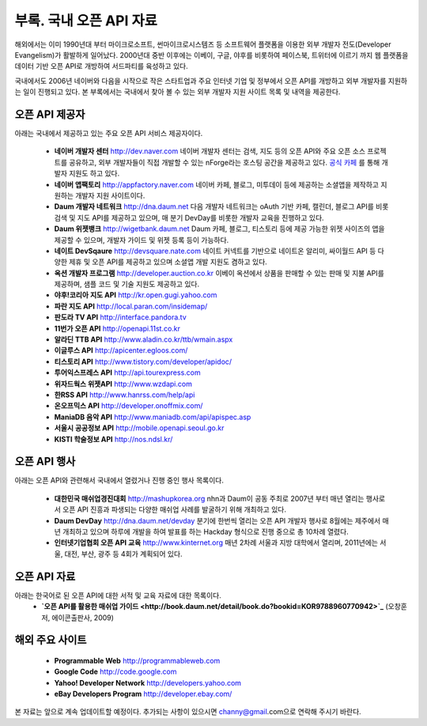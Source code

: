 부록. 국내 오픈 API 자료
------------------------

해외에서는 이미 1990년대 부터  마이크로소프트, 썬마이크로시스템즈 등 소프트웨어 플랫폼을 
이용한 외부 개발자 전도(Developer Evangelism)가 활발하게 일어났다. 2000년대 중반 이후에는
이베이, 구글, 야후를 비롯하여 페이스북, 트위터에 이르기 까지 웹 플랫폼을 데이터 기반 
오픈 API로 개방하여 서드파티를 육성하고 있다. 

국내에서도 2006년 네이버와 다음을 시작으로 작은 스타트업과 주요 인터넷 기업 및 정부에서 
오픈 API를 개방하고 외부 개발자를 지원하는 일이 진행되고 있다. 본 부록에서는 국내에서
찾아 볼 수 있는 외부 개발자 지원 사이트 목록 및 내역을 제공한다.


오픈 API 제공자
^^^^^^^^^^^^^^^
아래는 국내에서 제공하고 있는 주요 오픈 API 서비스 제공자이다.

 * **네이버 개발자 센터** `http://dev.naver.com <http://dev.naver.com>`_
   네이버 개발자 센터는 검색, 지도 등의 오픈 API와 주요 오픈 소스 프로젝트를
   공유하고, 외부 개발자들이 직접 개발할 수 있는 nForge라는 호스팅 공간을 제공하고
   있다. `공식 카페 <http://cafe.naver.com/ndevcenter>`_ 를 통해 개발자 지원도 하고 있다.
 * **네이버 앱팩토리** `http://appfactory.naver.com <http://appfactory.naver.com>`_
   네이버 카페, 블로그, 미투데이 등에 제공하는 소셜앱을 제작하고 지원하는 개발자
   지원 사이트이다.
 * **Daum 개발자 네트워크** `http://dna.daum.net <http://dna.daum.net>`_
   다음 개발자 네트워크는 oAuth 기반 카페, 캘린더, 블로그 API를 비롯 검색 및 지도 API를
   제공하고 있으며, 매 분기 DevDay를 비롯한 개발자 교육을 진행하고 있다.
 * **Daum 위젯뱅크** `http://wigetbank.daum.net <http://widgetbank.daum.net>`_
   Daum 카페, 블로그, 티스토리 등에 제공 가능한 위젯 사이즈의 앱을 제공할 수 있으며,
   개발자 가이드 및 위젯 등록 등이 가능하다.
 * **네이트 DevSqaure** `http://devsquare.nate.com <http://devsquare.nate.com>`_
   네이트 커넥트를 기반으로 네이트온 알리미, 싸이월드 API 등 다양한 제휴 및 오픈 API를 
   제공하고 있으며 소셜앱 개발 지원도 겸하고 있다. 
 * **옥션 개발자 프로그램** `http://developer.auction.co.kr <http://developer.auction.co.kr>`_
   이베이 옥션에서 상품을 판매할 수 있는 판매 및 지불 API를 제공하며, 샘플 코드 및 
   기술 지원도 제공하고 있다.
 * **야후!코리아 지도 API** `http://kr.open.gugi.yahoo.com <http://kr.open.gugi.yahoo.com>`_
 * **파란 지도 API** `http://local.paran.com/insidemap/ <http://local.paran.com/insidemap/b2b_01.html>`_
 * **판도라 TV API** `http://interface.pandora.tv <http://interface.pandora.tv>`_
 * **11번가 오픈 API** `http://openapi.11st.co.kr <http://openapi.11st.co.kr>`_
 * **알라딘 TTB API** `http://www.aladin.co.kr/ttb/wmain.aspx <http://www.aladin.co.kr/ttb/wmain.aspx>`_
 * **이글루스 API** `http://apicenter.egloos.com/ <http://apicenter.egloos.com/>`_
 * **티스토리 API** `http://www.tistory.com/developer/apidoc/ <http://www.tistory.com/developer/apidoc/>`_
 * **투어익스프레스 API** `http://api.tourexpress.com <http://api.tourexpress.com>`_
 * **위자드웍스 위젯API** `http://www.wzdapi.com <http://www.wzdapi.com>`_
 * **한RSS API** `http://www.hanrss.com/help/api <http://www.hanrss.com/help/api/>`_
 * **온오프믹스 API** `http://developer.onoffmix.com/ <http://developer.onoffmix.com/>`_
 * **ManiaDB 음악 API** `http://www.maniadb.com/api/apispec.asp <http://www.maniadb.com/api/apispec.asp>`_
 * **서울시 공공정보 API** `http://mobile.openapi.seoul.go.kr <http://mobile.openapi.seoul.go.kr>`_
 * **KISTI 학술정보 API** `http://nos.ndsl.kr/ <http://nos.ndsl.kr/>`_

오픈 API 행사
^^^^^^^^^^^^^

아래는 오픈 API와 관련해서 국내에서 열렸거나 진행 중인 행사 목록이다.

 * **대한민국 매쉬업경진대회** `http://mashupkorea.org <http://masupkorea.org>`_
   nhn과 Daum이 공동 주최로 2007년 부터 매년 열리는 행사로서 오픈 API 진흥과 파생되는 다양한 
   매쉬업 사례를 발굴하기 위해 개최하고 있다.
 * **Daum DevDay** `http://dna.daum.net/devday <http://dna.daum.net/devday>`_
   분기에 한번씩 열리는 오픈 API 개발자 행사로 8월에는 제주에서 매년 개최하고 있으며 하루에 
   개발을 하여 발표를 하는 Hackday 형식으로 진행 중으로 총 10차례 열렸다.
 * **인터넷기업협회 오픈 API 교육** `http://www.kinternet.org <http://www.kinternet.org/news/notice.php?idx=180>`_
   매년 2차례 서울과 지방 대학에서 열리며, 2011년에는 서울, 대전, 부산, 광주 등 4회가 계획되어 있다. 

오픈 API 자료
^^^^^^^^^^^^^

아래는 한국어로 된 오픈 API에 대한 서적 및 교육 자료에 대한 목록이다.
 * **`오픈 API를 활용한 매쉬업 가이드 <http://book.daum.net/detail/book.do?bookid=KOR9788960770942>`_** (오창훈 저, 에이콘출판사, 2009)

해외 주요 사이트
^^^^^^^^^^^^^^^^
 * **Programmable Web** `http://programmableweb.com <http://programmableweb.com>`_
 * **Google Code** `http://code.google.com <http://code.google.com>`_
 * **Yahoo! Developer Network** `http://developers.yahoo.com <http://developers.yahoo.com>`_
 * **eBay Developers Program** `http://developer.ebay.com/ <http://developer.ebay.com/>`_

본 자료는 앞으로 계속 업데이트할 예정이다. 추가되는 사항이 있으시면 channy@gmail.com으로 연락해 주시기 바란다.
